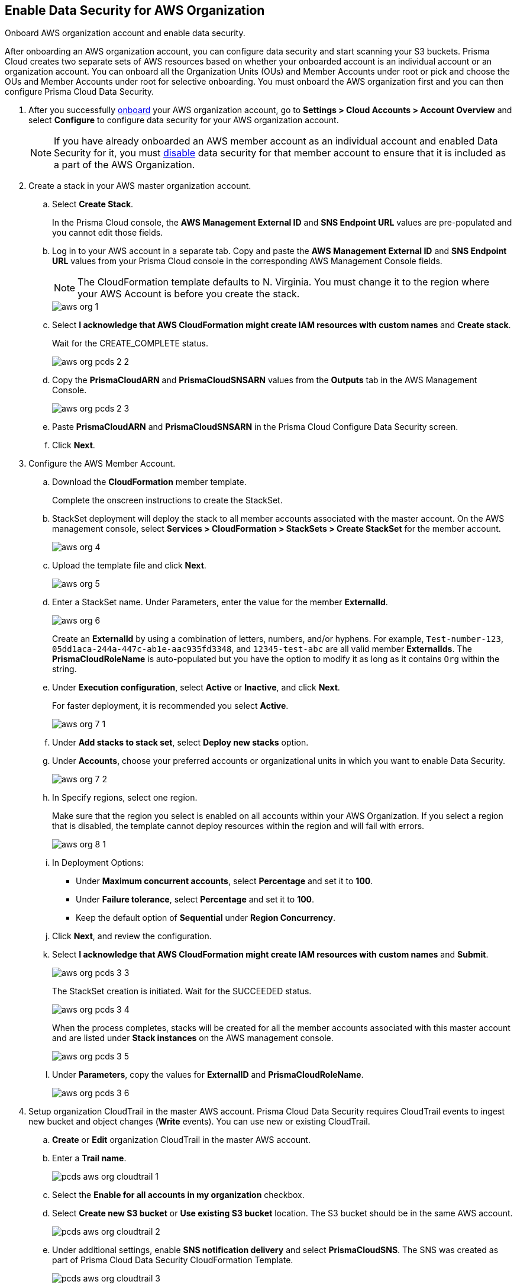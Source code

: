 :topic_type: task
[.task]
[#id8975c2b6-7c7d-471a-8a5c-19a909bc2b0a]
== Enable Data Security for AWS Organization

Onboard AWS organization account and enable data security.

After onboarding an AWS organization account, you can configure data security and start scanning your S3 buckets. Prisma Cloud creates two separate sets of AWS resources based on whether your onboarded account is an individual account or an organization account. You can onboard all the Organization Units (OUs) and Member Accounts under root or pick and choose the OUs and Member Accounts under root for selective onboarding. You must onboard the AWS organization first and you can then configure Prisma Cloud Data Security.

[.procedure]
. After you successfully https://docs.paloaltonetworks.com/prisma/prisma-cloud/prisma-cloud-admin/connect-your-cloud-platform-to-prisma-cloud/onboard-your-aws-account/add-aws-organization-to-prisma-cloud.html#idafad1015-aa36-473e-8d6a-a526c16d2c4f[onboard] your AWS organization account, go to *Settings > Cloud Accounts > Account Overview* and select *Configure* to configure data security for your AWS organization account.
+
[NOTE]
====
If you have already onboarded an AWS member account as an individual account and enabled Data Security for it, you must https://docs.paloaltonetworks.com/prisma/prisma-cloud/prisma-cloud-admin/prisma-cloud-data-security/disable-pcds-and-offboard-aws-account.html[disable] data security for that member account to ensure that it is included as a part of the AWS Organization.
====

. Create a stack in your AWS master organization account.

.. Select *Create Stack*.
+
In the Prisma Cloud console, the *AWS Management External ID* and *SNS Endpoint URL* values are pre-populated and you cannot edit those fields.

.. Log in to your AWS account in a separate tab. Copy and paste the *AWS Management External ID* and *SNS Endpoint URL* values from your Prisma Cloud console in the corresponding AWS Management Console fields.
+
[NOTE]
====
The CloudFormation template defaults to N. Virginia. You must change it to the region where your AWS Account is before you create the stack.
====
+
image::aws-org-1.png[scale=40]

.. Select *I acknowledge that AWS CloudFormation might create IAM resources with custom names* and *Create stack*.
+
Wait for the CREATE_COMPLETE status.
+
image::aws-org-pcds-2-2.png[scale=40]

.. Copy the *PrismaCloudARN* and *PrismaCloudSNSARN* values from the *Outputs* tab in the AWS Management Console.
+
image::aws-org-pcds-2-3.png[scale=40]

.. Paste *PrismaCloudARN* and *PrismaCloudSNSARN* in the Prisma Cloud Configure Data Security screen.

.. Click *Next*.

. Configure the AWS Member Account.

.. Download the *CloudFormation* member template.
+
Complete the onscreen instructions to create the StackSet.

.. StackSet deployment will deploy the stack to all member accounts associated with the master account. On the AWS management console, select *Services > CloudFormation > StackSets > Create StackSet* for the member account.
+
image::aws-org-4.png[scale=40]

.. Upload the template file and click *Next*.
+
image::aws-org-5.png[scale=40]

.. Enter a StackSet name. Under Parameters, enter the value for the member *ExternalId*.
+
image::aws-org-6.png[scale=40]
+
Create an *ExternalId* by using a combination of letters, numbers, and/or hyphens. For example, `Test-number-123`, `05dd1aca-244a-447c-ab1e-aac935fd3348`, and `12345-test-abc` are all valid member *ExternalIds*. The *PrismaCloudRoleName* is auto-populated but you have the option to modify it as long as it contains `Org` within the string.

.. Under *Execution configuration*, select *Active* or *Inactive*, and click *Next*.
+
For faster deployment, it is recommended you select *Active*.
+
image::aws-org-7-1.png[scale=40]

.. Under *Add stacks to stack set*, select *Deploy new stacks* option.

.. Under *Accounts*, choose your preferred accounts or organizational units in which you want to enable Data Security.
+
image::aws-org-7-2.png[scale=40]

.. In Specify regions, select one region.
+
Make sure that the region you select is enabled on all accounts within your AWS Organization. If you select a region that is disabled, the template cannot deploy resources within the region and will fail with errors.
+
image::aws-org-8-1.png[scale=40]

.. In Deployment Options:
+
* Under *Maximum concurrent accounts*, select *Percentage* and set it to *100*.
* Under *Failure tolerance*, select *Percentage* and set it to *100*.
* Keep the default option of *Sequential* under *Region Concurrency*.

.. Click *Next*, and review the configuration.

.. Select *I acknowledge that AWS CloudFormation might create IAM resources with custom names* and *Submit*.
+
image::aws-org-pcds-3-3.png[scale=40]
+
The StackSet creation is initiated. Wait for the SUCCEEDED status.
+
image::aws-org-pcds-3-4.png[scale=40]
+
When the process completes, stacks will be created for all the member accounts associated with this master account and are listed under *Stack instances* on the AWS management console.
+
image::aws-org-pcds-3-5.png[scale=40]

.. Under *Parameters*, copy the values for *ExternalID* and *PrismaCloudRoleName*.
+
image::aws-org-pcds-3-6.png[scale=40]

. Setup organization CloudTrail in the master AWS account. Prisma Cloud Data Security requires CloudTrail events to ingest new bucket and object changes (*Write* events). You can use new or existing CloudTrail.

.. *Create* or *Edit* organization CloudTrail in the master AWS account.

.. Enter a *Trail name*.
+
image::pcds-aws-org-cloudtrail-1.png[scale=40]

.. Select the *Enable for all accounts in my organization* checkbox.

.. Select *Create new S3 bucket* or *Use existing S3 bucket* location. The S3 bucket should be in the same AWS account.
+
image::pcds-aws-org-cloudtrail-2.png[scale=40]

.. Under additional settings, enable *SNS notification delivery* and select *PrismaCloudSNS*. The SNS was created as part of Prisma Cloud Data Security CloudFormation Template.
+
image::pcds-aws-org-cloudtrail-3.png[scale=40]
+
(Optional) If you select *Existing* and a topic that is associated with the CloudTrail already exists, create a new SNS subscription in the existing topic. Make sure to use the https endpoint (callback URL) mentioned on the *Cloud Accounts* page of Prisma Cloud in the subscription.
+
image::pcds-aws-org-cloudtrail-4.png[scale=40]
+
Irrespective of what you select (new or existing), make sure the callback URL in Prisma Cloud matches the SNS subscription endpoint in AWS.
+
image::pcds-aws-org-cloudtrail-5.png[scale=40]

.. Click *Next* and under *Choose log events*, select the *Management events* and *Data events* checkboxes.
+
image::pcds-aws-org-cloudtrail-6.png[scale=40]

.. Under *Management events*, select the *Write* checkbox.
+
image::pcds-aws-org-cloudtrail-7.png[scale=40]

.. Under *Data events*, select *S3* as *Data event source* and select the *Write* checkbox for *All current and future S3 buckets*.
+
image::pcds-aws-org-cloudtrail-8.png[scale=40]

.. *Save* and review your changes.

. Configure the AWS Member Account on Prisma Cloud.

.. Paste the *ExternalID* and *PrismaCloudRoleName* in to Prisma Cloud.

.. Select *I confirm that the CFT StackSet has successfully created the Prisma Cloud member role in each member account.* and click *Next*.
+
image::aws-org-pcds-7.png[scale=40]

. Select *Configure Scan* option and *Save*.
+
image::aws-org-pcds-8.png[scale=50]

. You will see a success status message on successful data security configuration of your AWS organization account. Click *Done* to see Data Security enabled on the AWS Cloud Account Overview page.
+
[NOTE]
====
After you successfully enable the data security module for your AWS organization, the S3 buckets from the member accounts are displayed. Prisma Cloud does not ingest buckets from the master account.
====
+
image::aws-org-pcds-9.png[scale=40]
+
If the *Data Security unsuccessfully configured* error displays, see xref:../troubleshoot-data-security-errors.adoc#troubleshoot-data-security-errors[Troubleshoot Data Security Errors] to resolve the issues.

. You can verify the configuration on the *Settings > Data > Scan Settings* page.
+
image::aws-org-pcds-4-1.png[scale=40]

